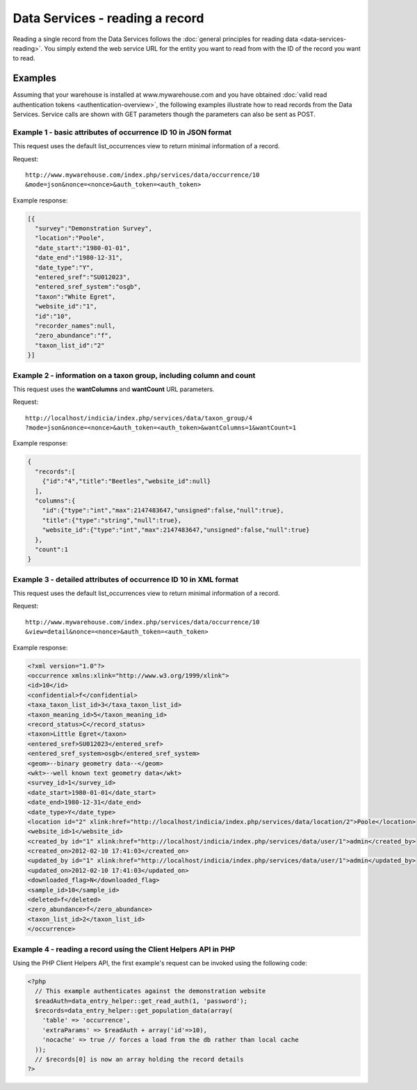 Data Services - reading a record
================================

Reading a single record from the Data Services follows the :doc:`general principles for
reading data <data-services-reading>`. You simply extend the web service URL for the 
entity you want to read from with the ID of the record you want to read.

Examples
--------

Assuming that your warehouse is installed at www.mywarehouse.com and you have obtained 
:doc:`valid read authentication tokens <authentication-overview>`, the following examples
illustrate how to read records from the Data Services. Service calls are shown with GET
parameters though the parameters can also be sent as POST.

Example 1 - basic attributes of occurrence ID 10 in JSON format
^^^^^^^^^^^^^^^^^^^^^^^^^^^^^^^^^^^^^^^^^^^^^^^^^^^^^^^^^^^^^^^

This request uses the default list_occurrences view to return minimal information of a 
record.

Request::

  http://www.mywarehouse.com/index.php/services/data/occurrence/10
  &mode=json&nonce=<nonce>&auth_token=<auth_token>

Example response:

.. code-block:: json

  [{
    "survey":"Demonstration Survey",
    "location":"Poole",
    "date_start":"1980-01-01",
    "date_end":"1980-12-31",
    "date_type":"Y",
    "entered_sref":"SU012023",
    "entered_sref_system":"osgb",
    "taxon":"White Egret",
    "website_id":"1",
    "id":"10",
    "recorder_names":null,
    "zero_abundance":"f",
    "taxon_list_id":"2"
  }]
  
Example 2 - information on a taxon group, including column and count
^^^^^^^^^^^^^^^^^^^^^^^^^^^^^^^^^^^^^^^^^^^^^^^^^^^^^^^^^^^^^^^^^^^^

This request uses the **wantColumns** and **wantCount** URL parameters.

Request::

  http://localhost/indicia/index.php/services/data/taxon_group/4
  ?mode=json&nonce=<nonce>&auth_token=<auth_token>&wantColumns=1&wantCount=1
  
Example response:

.. code-block:: json
  
  {
    "records":[
      {"id":"4","title":"Beetles","website_id":null}
    ],
    "columns":{
      "id":{"type":"int","max":2147483647,"unsigned":false,"null":true},
      "title":{"type":"string","null":true},
      "website_id":{"type":"int","max":2147483647,"unsigned":false,"null":true}
    },
    "count":1
  }
  
Example 3 - detailed attributes of occurrence ID 10 in XML format
^^^^^^^^^^^^^^^^^^^^^^^^^^^^^^^^^^^^^^^^^^^^^^^^^^^^^^^^^^^^^^^^^

This request uses the default list_occurrences view to return minimal information of a 
record.

Request::

  http://www.mywarehouse.com/index.php/services/data/occurrence/10
  &view=detail&nonce=<nonce>&auth_token=<auth_token>

Example response:

.. code-block:: xml

  <?xml version="1.0"?>
  <occurrence xmlns:xlink="http://www.w3.org/1999/xlink">
  <id>10</id>
  <confidential>f</confidential>
  <taxa_taxon_list_id>3</taxa_taxon_list_id>
  <taxon_meaning_id>5</taxon_meaning_id>
  <record_status>C</record_status>
  <taxon>Little Egret</taxon>
  <entered_sref>SU012023</entered_sref>
  <entered_sref_system>osgb</entered_sref_system>
  <geom>--binary geometry data--</geom>
  <wkt>--well known text geometry data</wkt>
  <survey_id>1</survey_id>
  <date_start>1980-01-01</date_start>
  <date_end>1980-12-31</date_end>
  <date_type>Y</date_type>
  <location id="2" xlink:href="http://localhost/indicia/index.php/services/data/location/2">Poole</location>
  <website_id>1</website_id>
  <created_by id="1" xlink:href="http://localhost/indicia/index.php/services/data/user/1">admin</created_by>
  <created_on>2012-02-10 17:41:03</created_on>
  <updated_by id="1" xlink:href="http://localhost/indicia/index.php/services/data/user/1">admin</updated_by>
  <updated_on>2012-02-10 17:41:03</updated_on>
  <downloaded_flag>N</downloaded_flag>
  <sample_id>10</sample_id>
  <deleted>f</deleted>
  <zero_abundance>f</zero_abundance>
  <taxon_list_id>2</taxon_list_id>
  </occurrence>
  
Example 4 - reading a record using the Client Helpers API in PHP
^^^^^^^^^^^^^^^^^^^^^^^^^^^^^^^^^^^^^^^^^^^^^^^^^^^^^^^^^^^^^^^^

Using the PHP Client Helpers API, the first example's request can be invoked using the
following code:

.. code-block:: php

  <?php
    // This example authenticates against the demonstration website
    $readAuth=data_entry_helper::get_read_auth(1, 'password');
    $records=data_entry_helper::get_population_data(array(
      'table' => 'occurrence',
      'extraParams' => $readAuth + array('id'=>10),
      'nocache' => true // forces a load from the db rather than local cache
    ));
    // $records[0] is now an array holding the record details
  ?>